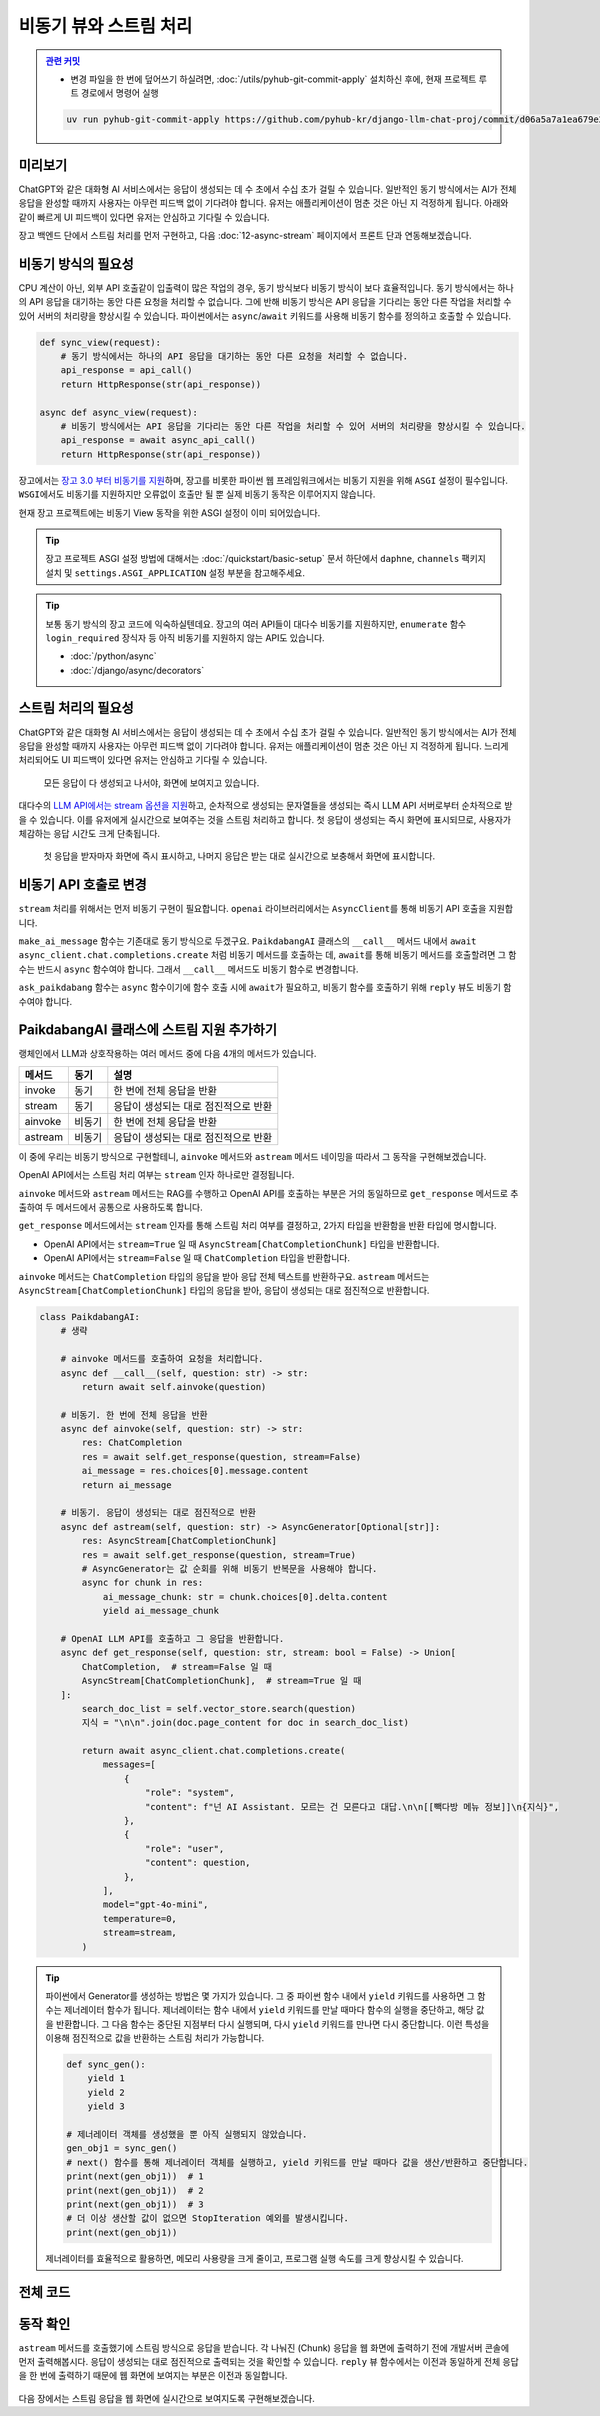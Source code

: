 비동기 뷰와 스트림 처리
==================================


.. admonition:: `관련 커밋 <https://github.com/pyhub-kr/django-llm-chat-proj/commit/d06a5a7a1ea679e20fb768de2b6c5586fe535d0d>`_
   :class: dropdown

   * 변경 파일을 한 번에 덮어쓰기 하실려면, :doc:`/utils/pyhub-git-commit-apply` 설치하신 후에, 현재 프로젝트 루트 경로에서 명령어 실행

   .. code-block:: bash

      uv run pyhub-git-commit-apply https://github.com/pyhub-kr/django-llm-chat-proj/commit/d06a5a7a1ea679e20fb768de2b6c5586fe535d0d


.. raw:: html

    <div class="video-container">
        <iframe
            src="https://www.youtube.com/embed/Lzy9F_Hv4z8?si=jGIgze35S5n27ztg&start=5956"
            frameborder="0"
            allowfullscreen>
        </iframe>
    </div>

    <small>1시간 39분 16초부터 1시간 53분 29초까지 보시면 됩니다.</small>


미리보기
------------------

ChatGPT와 같은 대화형 AI 서비스에서는 응답이 생성되는 데 수 초에서 수십 초가 걸릴 수 있습니다. 
일반적인 동기 방식에서는 AI가 전체 응답을 완성할 때까지 사용자는 아무런 피드백 없이 기다려야 합니다.
유저는 애플리케이션이 멈춘 것은 아닌 지 걱정하게 됩니다.
아래와 같이 빠르게 UI 피드백이 있다면 유저는 안심하고 기다릴 수 있습니다.

장고 백엔드 단에서 스트림 처리를 먼저 구현하고, 다음 :doc:`12-async-stream` 페이지에서 프론트 단과 연동해보겠습니다.

.. figure:: ./assets/11-async-stream.gif



비동기 방식의 필요성
--------------------------------

CPU 계산이 아닌, 외부 API 호출같이 입출력이 많은 작업의 경우, 동기 방식보다 비동기 방식이 보다 효율적입니다.
동기 방식에서는 하나의 API 응답을 대기하는 동안 다른 요청을 처리할 수 없습니다.
그에 반해 비동기 방식은 API 응답을 기다리는 동안 다른 작업을 처리할 수 있어 서버의 처리량을 향상시킬 수 있습니다.
파이썬에서는 ``async``\/``await`` 키워드를 사용해 비동기 함수를 정의하고 호출할 수 있습니다.

.. code-block:: python

    def sync_view(request):
        # 동기 방식에서는 하나의 API 응답을 대기하는 동안 다른 요청을 처리할 수 없습니다.
        api_response = api_call()
        return HttpResponse(str(api_response))

    async def async_view(request):
        # 비동기 방식에서는 API 응답을 기다리는 동안 다른 작업을 처리할 수 있어 서버의 처리량을 향상시킬 수 있습니다.
        api_response = await async_api_call()
        return HttpResponse(str(api_response))


장고에서는 `장고 3.0 부터 비동기를 지원 <https://docs.djangoproject.com/en/dev/topics/async/>`_\하며,
장고를 비롯한 파이썬 웹 프레임워크에서는 비동기 지원을 위해 ``ASGI`` 설정이 필수입니다.
``WSGI``\에서도 비동기를 지원하지만 오류없이 호출만 될 뿐 실제 비동기 동작은 이루어지지 않습니다.

현재 장고 프로젝트에는 비동기 View 동작을 위한 ASGI 설정이 이미 되어있습니다.

.. tip::

    장고 프로젝트 ASGI 설정 방법에 대해서는 :doc:`/quickstart/basic-setup` 문서 하단에서
    ``daphne``, ``channels`` 팩키지 설치 및 ``settings.ASGI_APPLICATION`` 설정 부분을 참고해주세요.

.. tip::

    보통 동기 방식의 장고 코드에 익숙하실텐데요. 장고의 여러 API들이 대다수 비동기를 지원하지만,    
    ``enumerate`` 함수 ``login_required`` 장식자 등 아직 비동기를 지원하지 않는 API도 있습니다.

    * :doc:`/python/async`
    * :doc:`/django/async/decorators`


스트림 처리의 필요성
--------------------------------

ChatGPT와 같은 대화형 AI 서비스에서는 응답이 생성되는 데 수 초에서 수십 초가 걸릴 수 있습니다. 
일반적인 동기 방식에서는 AI가 전체 응답을 완성할 때까지 사용자는 아무런 피드백 없이 기다려야 합니다.
유저는 애플리케이션이 멈춘 것은 아닌 지 걱정하게 됩니다. 느리게 처리되어도 UI 피드백이 있다면 유저는 안심하고 기다릴 수 있습니다.

.. figure:: ./assets/11-non-stream-chat.gif

    모든 응답이 다 생성되고 나서야, 화면에 보여지고 있습니다.

대다수의 `LLM API에서는 stream 옵션을 지원 <https://cookbook.openai.com/examples/how_to_stream_completions>`_\하고,
순차적으로 생성되는 문자열들을 생성되는 즉시 LLM API 서버로부터 순차적으로 받을 수 있습니다.
이를 유저에게 실시간으로 보여주는 것을 스트림 처리하고 합니다.
첫 응답이 생성되는 즉시 화면에 표시되므로, 사용자가 체감하는 응답 시간도 크게 단축됩니다.

.. figure:: ./assets/12-async-stream-02.gif

    첫 응답을 받자마자 화면에 즉시 표시하고, 나머지 응답은 받는 대로 실시간으로 보충해서 화면에 표시합니다.


비동기 API 호출로 변경
--------------------------------

``stream`` 처리를 위해서는 먼저 비동기 구현이 필요합니다. ``openai`` 라이브러리에서는 ``AsyncClient``\를 통해 비동기 API 호출을 지원합니다.

.. code-block:: python
    :caption: chat/ai.py

    sync_client = openai.Client(api_key=settings.OPENAI_API_KEY)
    async_client = openai.AsyncClient(api_key=settings.OPENAI_API_KEY)


``make_ai_message`` 함수는 기존대로 동기 방식으로 두겠구요.
``PaikdabangAI`` 클래스의 ``__call__`` 메서드 내에서 ``await async_client.chat.completions.create`` 처럼 비동기 메서드를 호출하는 데,
``await``\를 통해 비동기 메서드를 호출할려면 그 함수는 반드시 ``async`` 함수여야 합니다. 그래서 ``__call__`` 메서드도 비동기 함수로 변경합니다.

.. code-block:: python
   :caption: chat/ai.py
   :emphasize-lines: 5,11-12,17,38,43
   :linenos:

   import logging

   import openai
   from django.conf import settings
   from openai.types.chat import ChatCompletion

   from . import rag

   logger = logging.getLogger(__name__)

   sync_client = openai.Client(api_key=settings.OPENAI_API_KEY)
   async_client = openai.AsyncClient(api_key=settings.OPENAI_API_KEY)


   def make_ai_message(system_prompt: str, human_message: str) -> str:
       # sync_client 사용
       completion = sync_client.chat.completions.create(
           model="gpt-4o-mini",
           messages=[
               {"role": "system", "content": system_prompt},
               {"role": "user", "content": human_message},
           ],
       )
       ai_message = completion.choices[0].message.content

       return ai_message


   class PaikdabangAI:
       def __init__(self):
           try:
               self.vector_store = rag.VectorStore.load(settings.VECTOR_STORE_PATH)
               logger.debug("Loaded vector store %s items", len(self.vector_store))
           except FileNotFoundError as e:
               logger.error("Failed to load vector store: %s", e)
               self.vector_store = rag.VectorStore()

       async def __call__(self, question: str) -> str:
           search_doc_list = self.vector_store.search(question)
           지식 = "\n\n".join(doc.page_content for doc in search_doc_list)

           # async_client 사용하고, 비동기로 호출
           res: ChatCompletion = await async_client.chat.completions.create(
               messages=[
                   {
                       "role": "system",
                       "content": f"넌 AI Assistant. 모르는 건 모른다고 대답.\n\n[[빽다방 메뉴 정보]]\n{지식}",
                   },
                   {
                       "role": "user",
                       "content": question,
                   },
               ],
               model="gpt-4o-mini",
               temperature=0,
           )
           ai_message = res.choices[0].message.content

           return ai_message


   ask_paikdabang = PaikdabangAI()


``ask_paikdabang`` 함수는 ``async`` 함수이기에 함수 호출 시에 ``await``\가 필요하고,
비동기 함수를 호출하기 위해 ``reply`` 뷰도 비동기 함수여야 합니다.

.. code-block:: python
    :caption: chat/views.py
    :emphasize-lines: 1,7

    async def reply(request):
        # ...

        # 1) 동기 함수를 호출합니다.
        # ai_message = ask_paikdabang(human_message)
        # 2) ask_paikdabang 함수는 async 함수이기에 함수 호출 시에 await가 필요합니다.
        ai_message = await ask_paikdabang(human_message)


PaikdabangAI 클래스에 스트림 지원 추가하기
----------------------------------------------

랭체인에서 LLM과 상호작용하는 여러 메서드 중에 다음 4개의 메서드가 있습니다.

.. list-table::
   :header-rows: 1

   * - 메서드
     - 동기
     - 설명
   * - invoke
     - 동기
     - 한 번에 전체 응답을 반환
   * - stream
     - 동기
     - 응답이 생성되는 대로 점진적으로 반환
   * - ainvoke
     - 비동기
     - 한 번에 전체 응답을 반환
   * - astream
     - 비동기
     - 응답이 생성되는 대로 점진적으로 반환

이 중에 우리는 비동기 방식으로 구현할테니, ``ainvoke`` 메서드와 ``astream`` 메서드 네이밍을 따라서 그 동작을 구현해보겠습니다.

OpenAI API에서는 스트림 처리 여부는 ``stream`` 인자 하나로만 결정됩니다.

.. code-block:: python
    :emphasize-lines: 5

    return await async_client.chat.completions.create(
        messages=[ ... ],
        model="gpt-4o-mini",
        temperature=0,
        stream=stream,
    )

``ainvoke`` 메서드와 ``astream`` 메서드는 RAG를 수행하고 OpenAI API를 호출하는 부분은 거의 동일하므로
``get_response`` 메서드로 추출하여 두 메서드에서 공통으로 사용하도록 합니다.

``get_response`` 메서드에서는 ``stream`` 인자를 통해 스트림 처리 여부를 결정하고, 2가지 타입을 반환함을 반환 타입에 명시합니다.

* OpenAI API에서는 ``stream=True`` 일 때 ``AsyncStream[ChatCompletionChunk]`` 타입을 반환합니다.
* OpenAI API에서는 ``stream=False`` 일 때 ``ChatCompletion`` 타입을 반환합니다.

``ainvoke`` 메서드는 ``ChatCompletion`` 타입의 응답을 받아 응답 전체 텍스트를 반환하구요.
``astream`` 메서드는 ``AsyncStream[ChatCompletionChunk]`` 타입의 응답을 받아, 응답이 생성되는 대로 점진적으로 반환합니다.

.. code-block:: python

    class PaikdabangAI:
        # 생략

        # ainvoke 메서드를 호출하여 요청을 처리합니다.
        async def __call__(self, question: str) -> str:
            return await self.ainvoke(question)

        # 비동기. 한 번에 전체 응답을 반환
        async def ainvoke(self, question: str) -> str:
            res: ChatCompletion
            res = await self.get_response(question, stream=False)
            ai_message = res.choices[0].message.content
            return ai_message

        # 비동기. 응답이 생성되는 대로 점진적으로 반환
        async def astream(self, question: str) -> AsyncGenerator[Optional[str]]:
            res: AsyncStream[ChatCompletionChunk]
            res = await self.get_response(question, stream=True)
            # AsyncGenerator는 값 순회를 위해 비동기 반복문을 사용해야 합니다.
            async for chunk in res:
                ai_message_chunk: str = chunk.choices[0].delta.content
                yield ai_message_chunk

        # OpenAI LLM API를 호출하고 그 응답을 반환합니다.
        async def get_response(self, question: str, stream: bool = False) -> Union[
            ChatCompletion,  # stream=False 일 때
            AsyncStream[ChatCompletionChunk],  # stream=True 일 때
        ]:
            search_doc_list = self.vector_store.search(question)
            지식 = "\n\n".join(doc.page_content for doc in search_doc_list)

            return await async_client.chat.completions.create(
                messages=[
                    {
                        "role": "system",
                        "content": f"넌 AI Assistant. 모르는 건 모른다고 대답.\n\n[[빽다방 메뉴 정보]]\n{지식}",
                    },
                    {
                        "role": "user",
                        "content": question,
                    },
                ],
                model="gpt-4o-mini",
                temperature=0,
                stream=stream,
            )

.. tip::

    파이썬에서 Generator를 생성하는 방법은 몇 가지가 있습니다.
    그 중 파이썬 함수 내에서 ``yield`` 키워드를 사용하면 그 함수는 제너레이터 함수가 됩니다.
    제너레이터는 함수 내에서 ``yield`` 키워드를 만날 때마다 함수의 실행을 중단하고,
    해당 값을 반환합니다. 그 다음 함수는 중단된 지점부터 다시 실행되며, 다시 ``yield`` 키워드를 만나면 다시 중단합니다.
    이런 특성을 이용해 점진적으로 값을 반환하는 스트림 처리가 가능합니다.

    .. code-block:: python

        def sync_gen():
            yield 1
            yield 2
            yield 3
        
        # 제너레이터 객체를 생성했을 뿐 아직 실행되지 않았습니다.
        gen_obj1 = sync_gen()
        # next() 함수를 통해 제너레이터 객체를 실행하고, yield 키워드를 만날 때마다 값을 생산/반환하고 중단합니다.
        print(next(gen_obj1))  # 1
        print(next(gen_obj1))  # 2
        print(next(gen_obj1))  # 3
        # 더 이상 생산할 값이 없으면 StopIteration 예외를 발생시킵니다.
        print(next(gen_obj1))
    
    제너레이터를 효율적으로 활용하면, 메모리 사용량을 크게 줄이고, 프로그램 실행 속도를 크게 향상시킬 수 있습니다.



전체 코드
--------------------

.. code-block:: python
    :caption: chat/ai.py
    :emphasize-lines: 2,7,39-60,62-64,66-71,73-79
    :linenos:

    import logging
    from typing import Union, AsyncGenerator, Optional

    import openai
    from django.conf import settings
    from openai import AsyncStream
    from openai.types.chat import ChatCompletion, ChatCompletionChunk

    from . import rag

    logger = logging.getLogger(__name__)

    sync_client = openai.Client(api_key=settings.OPENAI_API_KEY)
    async_client = openai.AsyncClient(api_key=settings.OPENAI_API_KEY)


    def make_ai_message(system_prompt: str, human_message: str) -> str:
        completion = sync_client.chat.completions.create(
            model="gpt-4o-mini",
            messages=[
                {"role": "system", "content": system_prompt},
                {"role": "user", "content": human_message},
            ],
        )
        ai_message = completion.choices[0].message.content

        return ai_message


    class PaikdabangAI:
        def __init__(self):
            try:
                self.vector_store = rag.VectorStore.load(settings.VECTOR_STORE_PATH)
                logger.debug("Loaded vector store %s items", len(self.vector_store))
            except FileNotFoundError as e:
                logger.error("Failed to load vector store: %s", e)
                self.vector_store = rag.VectorStore()

        async def get_response(self, question: str, stream: bool = False) -> Union[
            ChatCompletion,  # 동기 OpenAI API 호출 시
            AsyncStream[ChatCompletionChunk],  # 비동기 OpenAI API 호출 시
        ]:
            search_doc_list = self.vector_store.search(question)
            지식 = "\n\n".join(doc.page_content for doc in search_doc_list)

            return await async_client.chat.completions.create(
                messages=[
                    {
                        "role": "system",
                        "content": f"넌 AI Assistant. 모르는 건 모른다고 대답.\n\n[[빽다방 메뉴 정보]]\n{지식}",
                    },
                    {
                        "role": "user",
                        "content": question,
                    },
                ],
                model="gpt-4o-mini",
                temperature=0,
                stream=stream,
            )

        # 비동기. 한 번에 전체 응답을 반환
        async def __call__(self, question: str) -> str:
            return await self.ainvoke(question)

        # 비동기. 한 번에 전체 응답을 반환
        async def ainvoke(self, question: str) -> str:
            res: ChatCompletion
            res = await self.get_response(question, stream=False)
            ai_message = res.choices[0].message.content
            return ai_message

        # 비동기. 응답이 생성되는 대로 점진적으로 반환
        async def astream(self, question: str) -> AsyncGenerator[Optional[str]]:
            res: AsyncStream[ChatCompletionChunk]
            res = await self.get_response(question, stream=True)
            async for chunk in res:
                ai_message_chunk: str = chunk.choices[0].delta.content
                yield ai_message_chunk


    ask_paikdabang = PaikdabangAI()



동작 확인
----------------

``astream`` 메서드를 호출했기에 스트림 방식으로 응답을 받습니다.
각 나눠진 (Chunk) 응답을 웹 화면에 출력하기 전에 개발서버 콘솔에 먼저 출력해봅시다.
응답이 생성되는 대로 점진적으로 출력되는 것을 확인할 수 있습니다.
``reply`` 뷰 함수에서는 이전과 동일하게 전체 응답을 한 번에 출력하기 때문에
웹 화면에 보여지는 부분은 이전과 동일합니다.

.. code-block:: python
   :caption: chat/views.py
   :linenos:

   # 1) 동기 함수를 호출합니다.
   # ai_message = ask_paikdabang(human_message)
   # 2) ask_paikdabang 함수는 async 함수이기에 함수 호출 시에 await가 필요합니다.
   # ai_message = await ask_paikdabang(human_message)

   # 3) astream 메서드는 AsyncGenerator를 반환하기에, 비동기 반복문을 사용해야만 합니다.
   ai_message = ""
   ai_message_chunk: str
   async for ai_message_chunk in ask_paikdabang.astream(human_message):
       # None 일 경우, 빈 문자열로 변환해야만 문자열을 추가할 수 있습니다.
       ai_message += ai_message_chunk or ""
       print(ai_message_chunk, end="", flush=True)
   print()


.. figure:: ./assets/11-async-stream.gif

다음 장에서는 스트림 응답을 웹 화면에 실시간으로 보여지도록 구현해보겠습니다.

